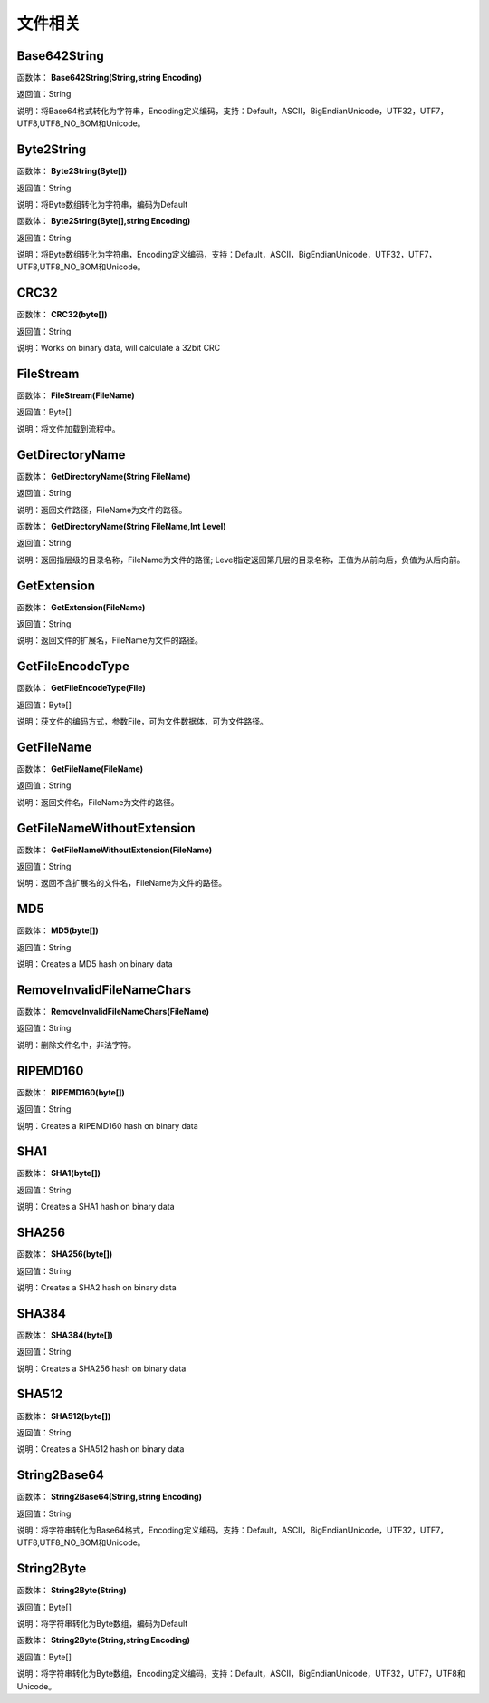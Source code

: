 .. _WenJianXiangGuan:
文件相关
======================

Base642String
~~~~~~~~~~~~~~~~~~
函数体： **Base642String(String,string Encoding)**

返回值：String

说明：将Base64格式转化为字符串，Encoding定义编码，支持：Default，ASCII，BigEndianUnicode，UTF32，UTF7，UTF8,UTF8_NO_BOM和Unicode。

Byte2String
~~~~~~~~~~~~~~~~~~
函数体： **Byte2String(Byte[])**

返回值：String

说明：将Byte数组转化为字符串，编码为Default

函数体： **Byte2String(Byte[],string Encoding)**

返回值：String

说明：将Byte数组转化为字符串，Encoding定义编码，支持：Default，ASCII，BigEndianUnicode，UTF32，UTF7，UTF8,UTF8_NO_BOM和Unicode。

CRC32
~~~~~~~~~~~~~~~~~~
函数体： **CRC32(byte[])**

返回值：String

说明：Works on binary data, will calculate a 32bit CRC

FileStream
~~~~~~~~~~~~~~~~~~
函数体： **FileStream(FileName)**

返回值：Byte[]

说明：将文件加载到流程中。

GetDirectoryName
~~~~~~~~~~~~~~~~~~
函数体： **GetDirectoryName(String FileName)**

返回值：String

说明：返回文件路径，FileName为文件的路径。

函数体： **GetDirectoryName(String FileName,Int Level)**

返回值：String

说明：返回指层级的目录名称，FileName为文件的路径; Level指定返回第几层的目录名称，正值为从前向后，负值为从后向前。

GetExtension
~~~~~~~~~~~~~~~~~~
函数体： **GetExtension(FileName)**

返回值：String

说明：返回文件的扩展名，FileName为文件的路径。

GetFileEncodeType
~~~~~~~~~~~~~~~~~~
函数体： **GetFileEncodeType(File)**

返回值：Byte[]

说明：获文件的编码方式，参数File，可为文件数据体，可为文件路径。

GetFileName
~~~~~~~~~~~~~~~~~~
函数体： **GetFileName(FileName)**

返回值：String

说明：返回文件名，FileName为文件的路径。

GetFileNameWithoutExtension
~~~~~~~~~~~~~~~~~~
函数体： **GetFileNameWithoutExtension(FileName)**

返回值：String

说明：返回不含扩展名的文件名，FileName为文件的路径。

MD5
~~~~~~~~~~~~~~~~~~
函数体： **MD5(byte[])**

返回值：String

说明：Creates a MD5 hash on binary data

RemoveInvalidFileNameChars
~~~~~~~~~~~~~~~~~~
函数体： **RemoveInvalidFileNameChars(FileName)**

返回值：String

说明：删除文件名中，非法字符。

RIPEMD160
~~~~~~~~~~~~~~~~~~
函数体： **RIPEMD160(byte[])**

返回值：String

说明：Creates a RIPEMD160 hash on binary data

SHA1
~~~~~~~~~~~~~~~~~~
函数体： **SHA1(byte[])**

返回值：String

说明：Creates a SHA1 hash on binary data

SHA256
~~~~~~~~~~~~~~~~~~
函数体： **SHA256(byte[])**

返回值：String

说明：Creates a SHA2 hash on binary data

SHA384
~~~~~~~~~~~~~~~~~~
函数体： **SHA384(byte[])**

返回值：String

说明：Creates a SHA256 hash on binary data

SHA512
~~~~~~~~~~~~~~~~~~
函数体： **SHA512(byte[])**

返回值：String

说明：Creates a SHA512 hash on binary data

String2Base64
~~~~~~~~~~~~~~~~~~
函数体： **String2Base64(String,string Encoding)**

返回值：String

说明：将字符串转化为Base64格式，Encoding定义编码，支持：Default，ASCII，BigEndianUnicode，UTF32，UTF7，UTF8,UTF8_NO_BOM和Unicode。

String2Byte
~~~~~~~~~~~~~~~~~~
函数体： **String2Byte(String)**

返回值：Byte[]

说明：将字符串转化为Byte数组，编码为Default

函数体： **String2Byte(String,string Encoding)**

返回值：Byte[]

说明：将字符串转化为Byte数组，Encoding定义编码，支持：Default，ASCII，BigEndianUnicode，UTF32，UTF7，UTF8和Unicode。
